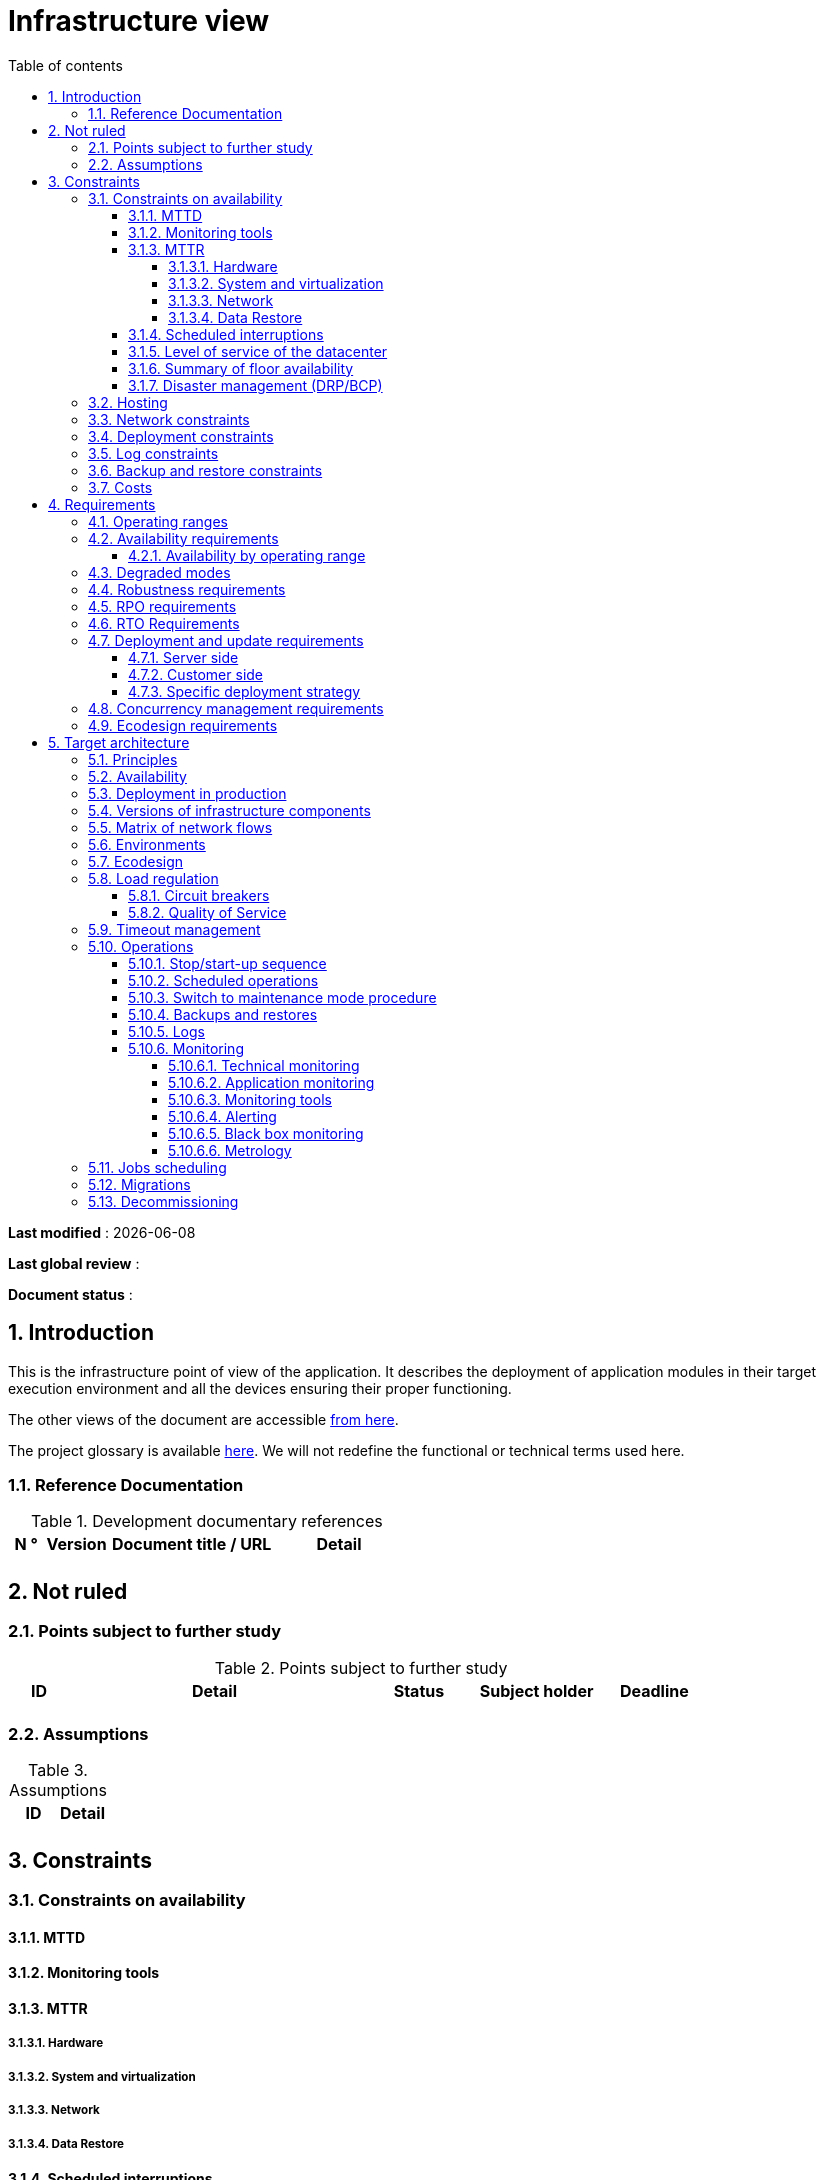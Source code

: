 # Infrastructure view
:sectnumlevels: 4
:toclevels: 4
:sectnums: 4
:toc: left
:icons: font
:toc-title: Table of contents

*Last modified* : {docdate} 

*Last global review* : 

*Document status* :  

## Introduction
This is the infrastructure point of view of the application. It describes the deployment of application modules in their target execution environment and all the devices ensuring their proper functioning.

The other views of the document are accessible link:./README.adoc[from here].

The project glossary is available link:glossary.adoc[here]. We will not redefine the functional or technical terms used here.

### Reference Documentation

.Development documentary references
[cols = "1,2,5,4"]
|====
| N ° | Version | Document title / URL | Detail

|
|
|
|

|====

## Not ruled
### Points subject to further study
.Points subject to further study
[cols = "1,5,2,2,2"]
|====
| ID | Detail | Status | Subject holder | Deadline

|
|
|
|
|

|====


### Assumptions
.Assumptions
[cols = "1st, 5th"]
|====
| ID | Detail

|
|

|====


## Constraints

### Constraints on availability

#### MTTD

#### Monitoring tools

#### MTTR
##### Hardware
##### System and virtualization
##### Network
##### Data Restore

#### Scheduled interruptions

#### Level of service of the datacenter

#### Summary of floor availability

#### Disaster management (DRP/BCP)

### Hosting

### Network constraints

### Deployment constraints

### Log constraints

### Backup and restore constraints

### Costs

## Requirements

[[beaches]]
### Operating ranges

.Operating ranges
[cols = "1,2,4"]
|====
| ID beach | Hours | Detail

| | |

|====

### Availability requirements

#### Availability by operating range

.Maximum allowable downtime per range
[cols = "1.5"]
|====
| ID Beach | Maximum downtime

||

|====

### Degraded modes

### Robustness requirements

### RPO requirements

### RTO Requirements

### Deployment and update requirements
#### Server side
#### Customer side
#### Specific deployment strategy

### Concurrency management requirements

### Ecodesign requirements

## Target architecture

### Principles

### Availability

### Deployment in production

### Versions of infrastructure components

.Infrastructure components
[cols = "1,2,1,2"]
|====
| Infrastructure Component | Role | Version | Technical environment

| | | |
|====

### Matrix of network flows

.Technical flow matrix
[cols = "1,2,2,2,1,1"]
|====
| ID | Source | Destination | Network type | Protocol | Listening port

| |  |  |   |  |  

|====

### Environments

### Ecodesign

### Load regulation

#### Circuit breakers

#### Quality of Service

### Timeout management

### Operations

#### Stop/start-up sequence

#### Scheduled operations

#### Switch to maintenance mode procedure

#### Backups and restores

#### Logs

#### Monitoring

##### Technical monitoring

##### Application monitoring

##### Monitoring tools

##### Alerting

##### Black box monitoring

##### Metrology

### Jobs scheduling

### Migrations

### Decommissioning 
